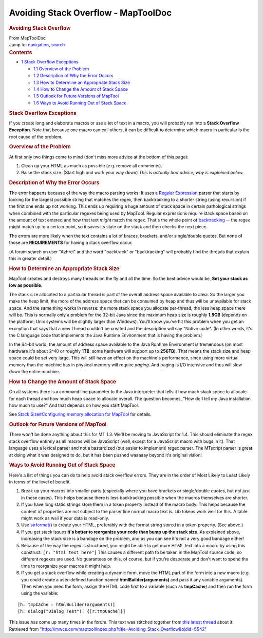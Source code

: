 ====================================
Avoiding Stack Overflow - MapToolDoc
====================================

.. contents::
   :depth: 3
..

.. container:: noprint
   :name: mw-page-base

.. container:: noprint
   :name: mw-head-base

.. container:: mw-body
   :name: content

   .. container:: mw-indicators

   .. rubric:: Avoiding Stack Overflow
      :name: firstHeading
      :class: firstHeading

   .. container:: mw-body-content
      :name: bodyContent

      .. container::
         :name: siteSub

         From MapToolDoc

      .. container::
         :name: contentSub

      .. container:: mw-jump
         :name: jump-to-nav

         Jump to: `navigation <#mw-head>`__, `search <#p-search>`__

      .. container:: mw-content-ltr
         :name: mw-content-text

         .. container:: toc
            :name: toc

            .. container::
               :name: toctitle

               .. rubric:: Contents
                  :name: contents

            -  `1 Stack Overflow
               Exceptions <#Stack_Overflow_Exceptions>`__

               -  `1.1 Overview of the
                  Problem <#Overview_of_the_Problem>`__
               -  `1.2 Description of Why the Error
                  Occurs <#Description_of_Why_the_Error_Occurs>`__
               -  `1.3 How to Determine an Appropriate Stack
                  Size <#How_to_Determine_an_Appropriate_Stack_Size>`__
               -  `1.4 How to Change the Amount of Stack
                  Space <#How_to_Change_the_Amount_of_Stack_Space>`__
               -  `1.5 Outlook for Future Versions of
                  MapTool <#Outlook_for_Future_Versions_of_MapTool>`__
               -  `1.6 Ways to Avoid Running Out of Stack
                  Space <#Ways_to_Avoid_Running_Out_of_Stack_Space>`__

         .. rubric:: Stack Overflow Exceptions
            :name: stack-overflow-exceptions

         If you create long and elaborate macros or use a lot of text in
         a macro, you will probably run into a **Stack Overflow
         Exception**. Note that because one macro can call others, it
         can be difficult to determine which macro in particular is the
         root cause of the problem.

         .. rubric:: Overview of the Problem
            :name: overview-of-the-problem

         At first only two things come to mind (don't miss more advice
         at the bottom of this page):

         #. Clean up your HTML as much as possible (e.g. remove all
            comments).
         #. Raise the stack size. (Start high and work your way down)
            *This is actually bad advice; why is explained below.*

         .. rubric:: Description of Why the Error Occurs
            :name: description-of-why-the-error-occurs

         The error happens because of the way the macro parsing works.
         It uses a `Regular
         Expression <http://en.wikipedia.org/wiki/Regular_expression>`__
         parser that starts by looking for the largest possible string
         that matches the regex, then backtracking to a shorter string
         (using recursion) if the first one ends up not working. This
         ends up requiring a huge amount of stack space in certain
         pathological strings when combined with the particular regexes
         being used by MapTool. Regular expressions require stack space
         based on the amount of text entered and how that text *might*
         match the regex. That's the whole point of
         `backtracking <http://en.wikipedia.org/wiki/Backtracking>`__ --
         the regex might match up to a certain point, so it saves its
         state on the stack and then checks the next piece.

         The errors are more likely when the text contains a lot of
         braces, brackets, and/or single/double quotes. But none of
         those are **REQUIREMENTS** for having a stack overflow occur.

         (A forum search on user "Azhrei" and the word "backtrack" or
         "backtracking" will probably find the threads that explain this
         in greater detail.)

         .. rubric:: How to Determine an Appropriate Stack Size
            :name: how-to-determine-an-appropriate-stack-size

         MapTool creates and destroys many threads on the fly and all
         the time. So the best advice would be, **Set your stack as low
         as possible**.

         The stack size allocated to a particular thread is part of the
         overall address space available to Java. So the larger you make
         the heap limit, the more of the address space that can be
         consumed by heap and thus will be unavailable for stack space.
         And the same thing works in reverse: the more stack space you
         allocate per-thread, the less heap space there will be. This is
         normally only a problem for the 32-bit Java since the maximum
         heap size is roughly **1.5GB** (depends on the platform; Unix
         systems will be slightly larger than Windows). You'll know
         you've hit this problem when you get an exception that says
         that a new Thread couldn't be created and the description will
         say "Native code". (In other words, it's the C language code
         that implements the Java Runtime Environment that is having the
         problem.)

         In the 64-bit world, the amount of address space available to
         the Java Runtime Environment is tremendous (on most hardware
         it's about 2^40 or roughly **1TB**; some hardware will support
         up to **256TB**). That means the stack size and heap space
         could be set very large. This will still have an effect on the
         machine's performance, since using more virtual memory than the
         machine has in physical memory will require *paging*. And
         paging is I/O intensive and thus will slow down the entire
         machine.

         .. rubric:: How to Change the Amount of Stack Space
            :name: how-to-change-the-amount-of-stack-space

         On all systems there is a command line parameter to the Java
         interpreter that tells it how much stack space to allocate for
         each thread and how much heap space to allocate overall. The
         question becomes, "How do I tell *my* Java installation how
         much to use?" And that depends on how you start MapTool.

         See `Stack Size#Configuring memory allocation for
         MapTool <Stack_Size#Configuring_memory_allocation_for_MapTool>`__
         for details.

         .. rubric:: Outlook for Future Versions of MapTool
            :name: outlook-for-future-versions-of-maptool

         There won't be done anything about this for MT 1.3. We'll be
         moving to JavaScript for 1.4. This should eliminate the regex
         stack overflow entirely as all macros will be JavaScript (well,
         except for a JavaScript macro with bugs in it). That language
         uses a lexical parser and not a bastardized (but easier to
         implement) regex parser. The MTscript parser is great at doing
         what it was designed to do, but it has been pushed waaaaay
         beyond it's original vision!

         .. rubric:: Ways to Avoid Running Out of Stack Space
            :name: ways-to-avoid-running-out-of-stack-space

         Here's a list of things you can do to help avoid stack overflow
         errors. They are in the order of Most Likely to Least Likely in
         terms of the level of benefit.

         #. Break up your macros into smaller parts (especially where
            you have brackets or single/double quotes, but not just in
            these cases). This helps because there is less backtracking
            possible when the macros themselves are shorter.
         #. If you have long static strings store them in a token
            property instead of the macro body. This helps because the
            content of properties are not subject to the parser line
            normal macro text is. Lib tokens work well for this. A table
            might work as well if your data is read-only.
         #. Use `strformat() <strformat>`__ to create your
            HTML, preferably with the format string stored in a token
            property. (See above.)
         #. If you get stack issues **it's better to reorganize your
            code than bump up the stack size**. As explained above,
            increasing the stack size is a bandage on the problem, and
            as you can see it's not a very good bandage either!
         #. Because of the way the regex is structured, you might be
            able to get more HTML text into a macro by using this
            construct: ``[r: "html text here"]`` This causes a different
            path to be taken in the MapTool source code, so different
            regexes are used. No guarantees on this, of course, but if
            you're desperate and don't want to spend the time to
            reorganize your macros it might help.
         #. If you get a stack overflow while creating a dynamic form,
            move the HTML part of the form into a new macro (e.g. you
            could create a user-defined function named
            **htmlBuilder(arguments)** and pass it any variable
            arguments). Then when you need the form, assign the HTML
            code first to a variable (such as **tmpCache**) and then run
            the form using the variable:

         ::

             [h: tmpCache = htmlBuilder(arguments)]
             [h: dialog("Dialog Test"): {[r:tmpCache]}]

         This issue has come up many times in the forum. This text was
         stitched together from `this latest
         thread <http://forums.rptools.net/viewtopic.php?p=192126#p192126>`__
         about it.

      .. container:: printfooter

         Retrieved from
         "http://lmwcs.com/maptool/index.php?title=Avoiding_Stack_Overflow&oldid=5542"

